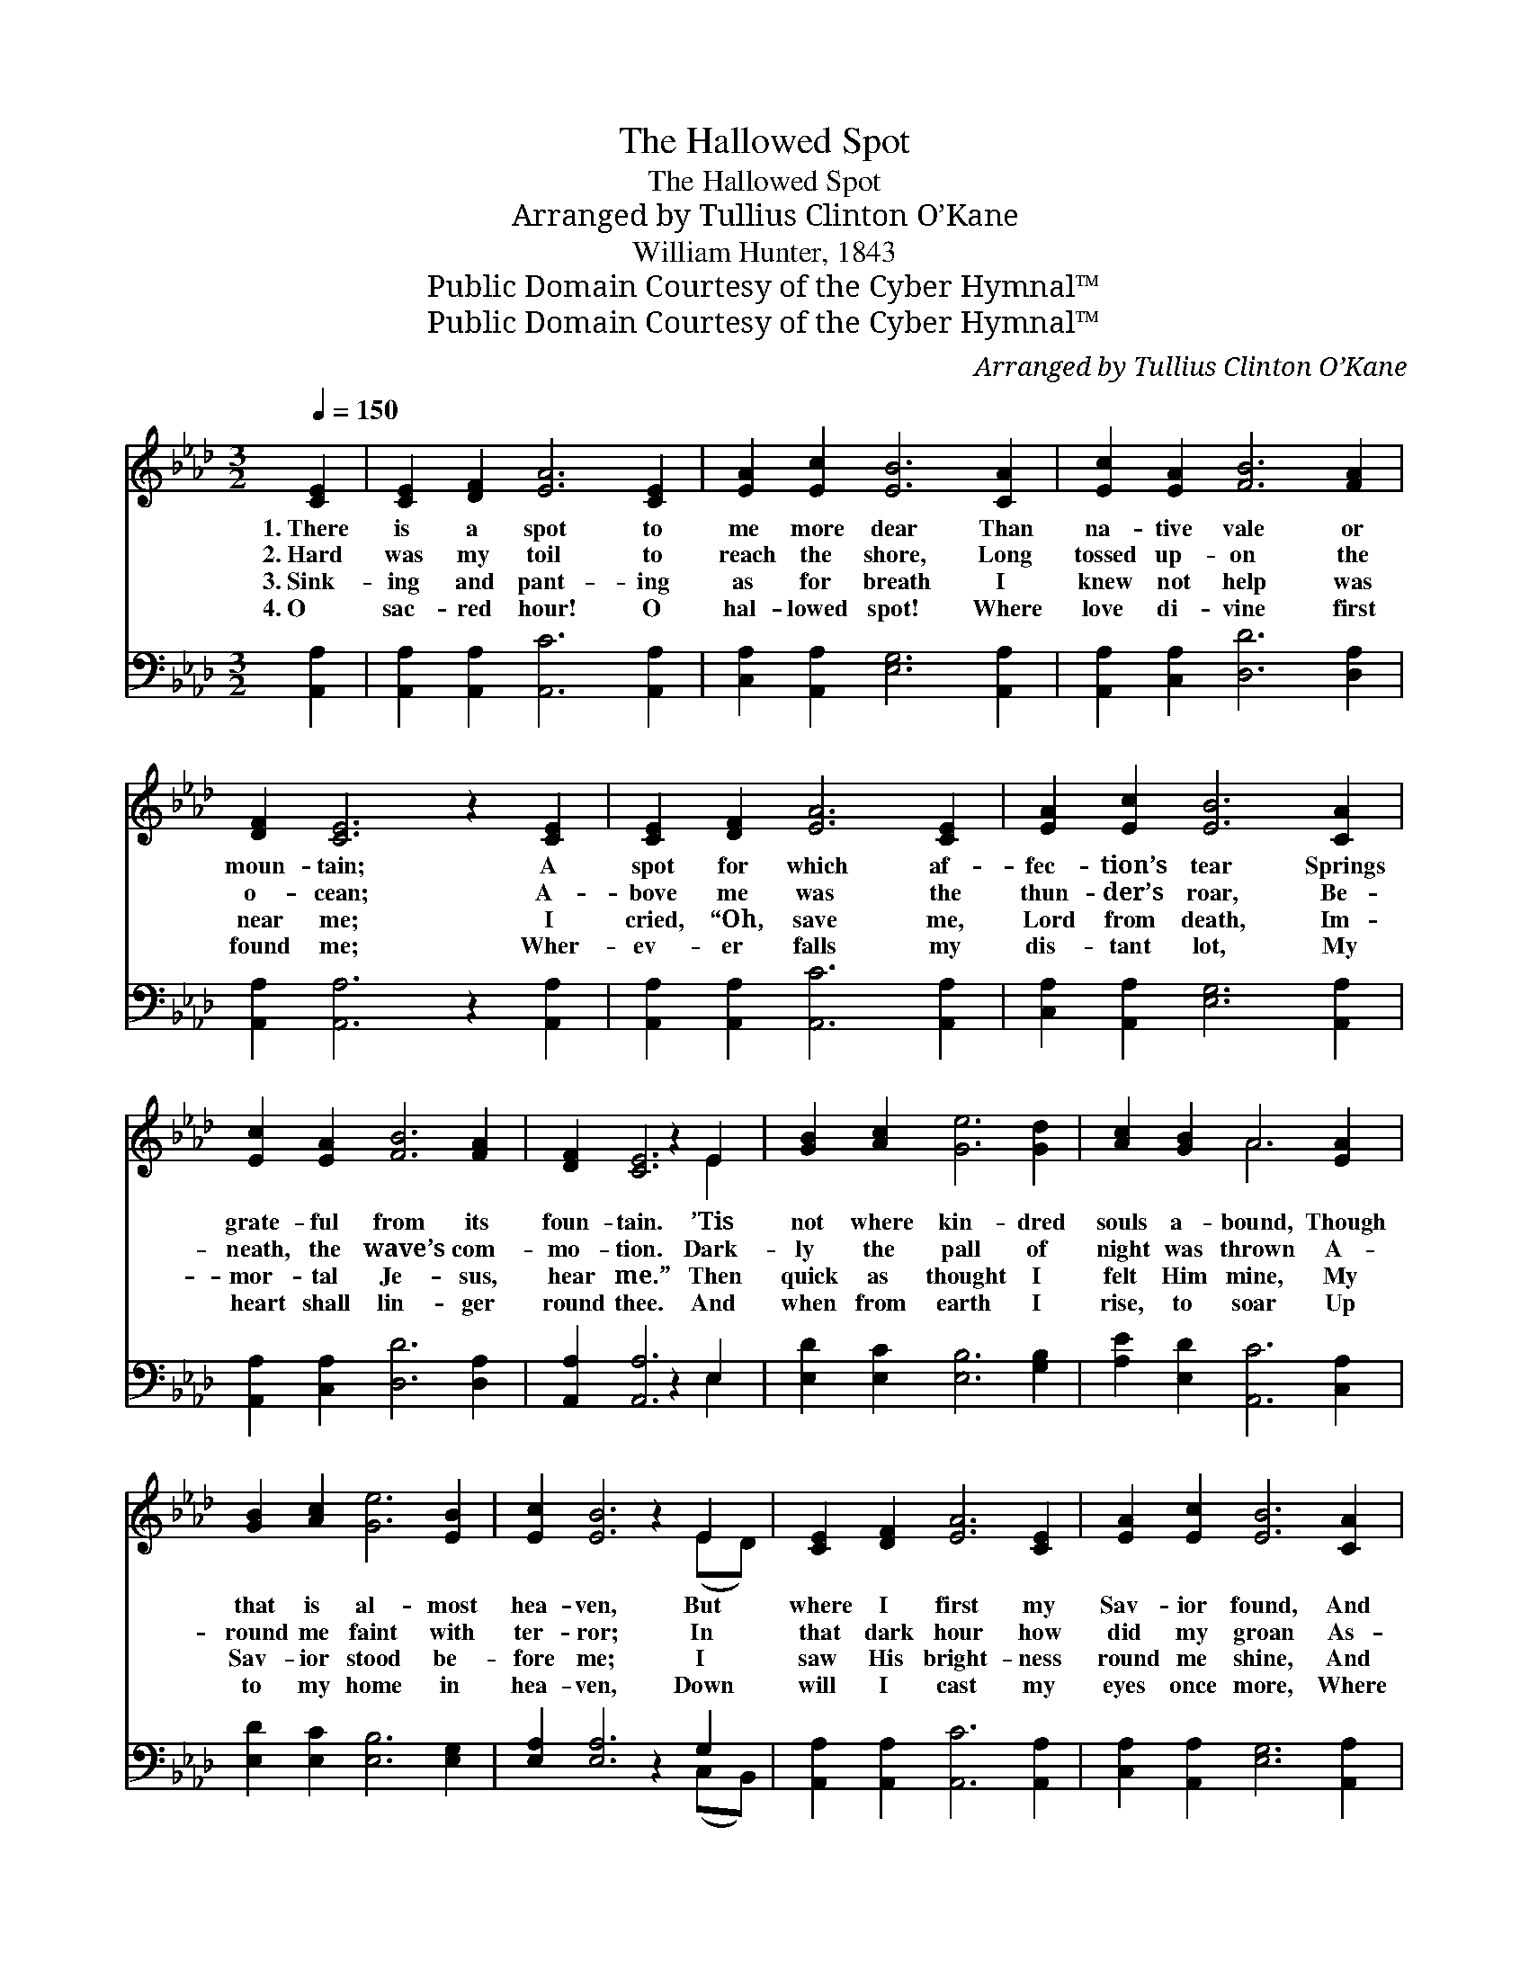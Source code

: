 X:1
T:The Hallowed Spot
T:The Hallowed Spot
T:Arranged by Tullius Clinton O’Kane
T:William Hunter, 1843
T:Public Domain Courtesy of the Cyber Hymnal™
T:Public Domain Courtesy of the Cyber Hymnal™
C:Arranged by Tullius Clinton O’Kane
Z:Public Domain
Z:Courtesy of the Cyber Hymnal™
%%score ( 1 2 ) ( 3 4 )
L:1/8
Q:1/4=150
M:3/2
K:Ab
V:1 treble 
V:2 treble 
V:3 bass 
V:4 bass 
V:1
 [CE]2 | [CE]2 [DF]2 [EA]6 [CE]2 | [EA]2 [Ec]2 [EB]6 [CA]2 | [Ec]2 [EA]2 [FB]6 [FA]2 | %4
w: 1.~There|is a spot to|me more dear Than|na- tive vale or|
w: 2.~Hard|was my toil to|reach the shore, Long|tossed up- on the|
w: 3.~Sink-|ing and pant- ing|as for breath I|knew not help was|
w: 4.~O|sac- red hour! O|hal- lowed spot! Where|love di- vine first|
 [DF]2 [CE]6 z2 [CE]2 | [CE]2 [DF]2 [EA]6 [CE]2 | [EA]2 [Ec]2 [EB]6 [CA]2 | %7
w: moun- tain; A|spot for which af-|fec- tion’s tear Springs|
w: o- cean; A-|bove me was the|thun- der’s roar, Be-|
w: near me; I|cried, “Oh, save me,|Lord from death, Im-|
w: found me; Wher-|ev- er falls my|dis- tant lot, My|
 [Ec]2 [EA]2 [FB]6 [FA]2 | [DF]2 [CE]6 z2 E2 | [GB]2 [Ac]2 [Ge]6 [Gd]2 | [Ac]2 [GB]2 A6 [EA]2 | %11
w: grate- ful from its|foun- tain. ’Tis|not where kin- dred|souls a- bound, Though|
w: neath, the wave’s com-|mo- tion. Dark-|ly the pall of|night was thrown A-|
w: mor- tal Je- sus,|hear me.” Then|quick as thought I|felt Him mine, My|
w: heart shall lin- ger|round thee. And|when from earth I|rise, to soar Up|
 [GB]2 [Ac]2 [Ge]6 [EB]2 | [Ec]2 [EB]6 z2 E2 | [CE]2 [DF]2 [EA]6 [CE]2 | [EA]2 [Ec]2 [EB]6 [CA]2 | %15
w: that is al- most|hea- ven, But|where I first my|Sav- ior found, And|
w: round me faint with|ter- ror; In|that dark hour how|did my groan As-|
w: Sav- ior stood be-|fore me; I|saw His bright- ness|round me shine, And|
w: to my home in|hea- ven, Down|will I cast my|eyes once more, Where|
 [Ec]2 [EA]2 [FB]6 [FA]2 | [DF]2 [CE]6 z2 |] %17
w: felt my sins for-|giv- en.|
w: cend for years of|er- ror.|
w: shout- ed “Glo- ry,|Glo- ry.”|
w: I was first for-|giv- en.|
V:2
 x2 | x12 | x12 | x12 | x12 | x12 | x12 | x12 | x10 E2 | x12 | x4 A6 x2 | x12 | x10 (ED) | x12 | %14
 x12 | x12 | x10 |] %17
V:3
 [A,,A,]2 | [A,,A,]2 [A,,A,]2 [A,,C]6 [A,,A,]2 | [C,A,]2 [A,,A,]2 [E,G,]6 [A,,A,]2 | %3
 [A,,A,]2 [C,A,]2 [D,D]6 [D,A,]2 | [A,,A,]2 [A,,A,]6 z2 [A,,A,]2 | %5
 [A,,A,]2 [A,,A,]2 [A,,C]6 [A,,A,]2 | [C,A,]2 [A,,A,]2 [E,G,]6 [A,,A,]2 | %7
 [A,,A,]2 [C,A,]2 [D,D]6 [D,A,]2 | [A,,A,]2 [A,,A,]6 z2 E,2 | [E,D]2 [E,C]2 [E,B,]6 [G,B,]2 | %10
 [A,E]2 [E,D]2 [A,,C]6 [C,A,]2 | [E,D]2 [E,C]2 [E,B,]6 [E,G,]2 | [E,A,]2 [E,A,]6 z2 G,2 | %13
 [A,,A,]2 [A,,A,]2 [A,,C]6 [A,,A,]2 | [C,A,]2 [A,,A,]2 [E,G,]6 [A,,A,]2 | %15
 [A,,A,]2 [C,A,]2 [D,D]6 [D,A,]2 | [A,,A,]2 [A,,A,]6 z2 |] %17
V:4
 x2 | x12 | x12 | x12 | x12 | x12 | x12 | x12 | x10 E,2 | x12 | x12 | x12 | x10 (C,B,,) | x12 | %14
 x12 | x12 | x10 |] %17

